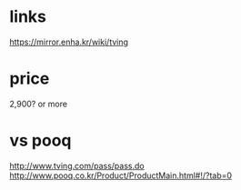 * links

https://mirror.enha.kr/wiki/tving

* price

2,900? or more

* vs pooq

http://www.tving.com/pass/pass.do
http://www.pooq.co.kr/Product/ProductMain.html#!/?tab=0


